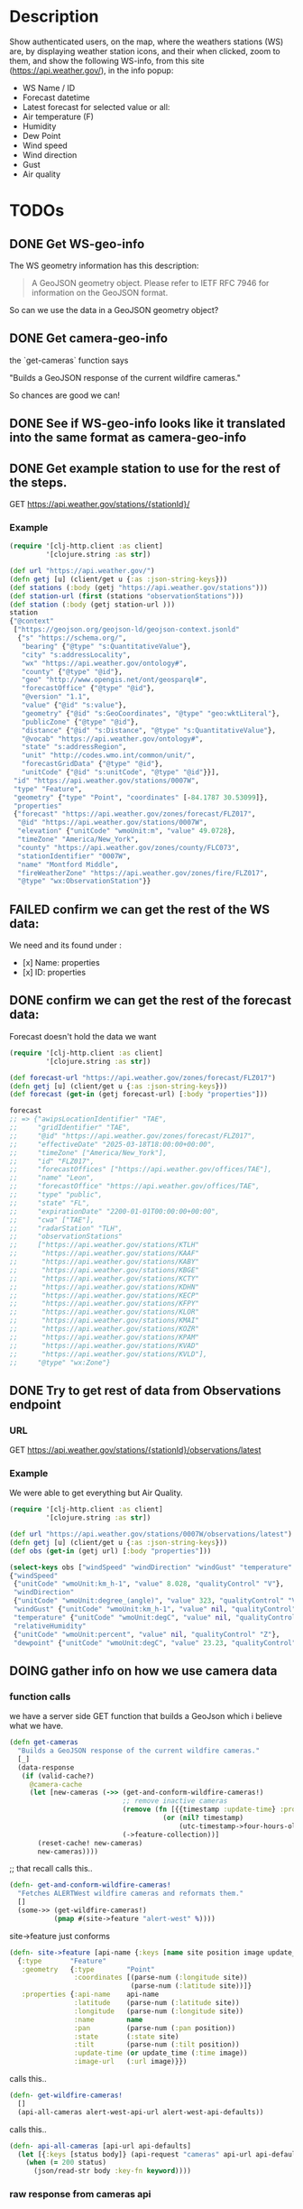 * Description
Show authenticated users, on the map, where the weathers stations (WS) are, by displaying weather station icons, and their when clicked, zoom to them, and show the following WS-info, from this site (https://api.weather.gov/), in the info popup:

- WS Name / ID
- Forecast datetime
- Latest forecast for selected value or all:
- Air temperature (F)
- Humidity
- Dew Point
- Wind speed
- Wind direction
- Gust
- Air quality

* TODOs
** DONE Get WS-geo-info

The WS geometry information has this description:
#+begin_quote
A GeoJSON geometry object. Please refer to IETF RFC 7946 for information on the GeoJSON format.
#+end_quote

So can we use the data in a GeoJSON geometry object?

** DONE Get camera-geo-info

the `get-cameras` function says

"Builds a GeoJSON response of the current wildfire cameras."

So chances are good we can!

** DONE See if WS-geo-info looks like it translated into the same format as camera-geo-info
** DONE Get example station to use for the rest of the steps.

GET https://api.weather.gov/stations/{stationId}/

*** Example

#+begin_src clojure
(require '[clj-http.client :as client]
         '[clojure.string :as str])

(def url "https://api.weather.gov/")
(defn getj [u] (client/get u {:as :json-string-keys}))
(def stations (:body (getj "https://api.weather.gov/stations")))
(def station-url (first (stations "observationStations")))
(def station (:body (getj station-url )))
station
{"@context"
 ["https://geojson.org/geojson-ld/geojson-context.jsonld"
  {"s" "https://schema.org/",
   "bearing" {"@type" "s:QuantitativeValue"},
   "city" "s:addressLocality",
   "wx" "https://api.weather.gov/ontology#",
   "county" {"@type" "@id"},
   "geo" "http://www.opengis.net/ont/geosparql#",
   "forecastOffice" {"@type" "@id"},
   "@version" "1.1",
   "value" {"@id" "s:value"},
   "geometry" {"@id" "s:GeoCoordinates", "@type" "geo:wktLiteral"},
   "publicZone" {"@type" "@id"},
   "distance" {"@id" "s:Distance", "@type" "s:QuantitativeValue"},
   "@vocab" "https://api.weather.gov/ontology#",
   "state" "s:addressRegion",
   "unit" "http://codes.wmo.int/common/unit/",
   "forecastGridData" {"@type" "@id"},
   "unitCode" {"@id" "s:unitCode", "@type" "@id"}}],
 "id" "https://api.weather.gov/stations/0007W",
 "type" "Feature",
 "geometry" {"type" "Point", "coordinates" [-84.1787 30.53099]},
 "properties"
 {"forecast" "https://api.weather.gov/zones/forecast/FLZ017",
  "@id" "https://api.weather.gov/stations/0007W",
  "elevation" {"unitCode" "wmoUnit:m", "value" 49.0728},
  "timeZone" "America/New_York",
  "county" "https://api.weather.gov/zones/county/FLC073",
  "stationIdentifier" "0007W",
  "name" "Montford Middle",
  "fireWeatherZone" "https://api.weather.gov/zones/fire/FLZ017",
  "@type" "wx:ObservationStation"}}
#+end_src

** FAILED confirm we can get the rest of the WS data:

We need and its found under :
- [x] Name: properties
- [x] ID: properties

** DONE confirm we can get the rest of the forecast data:

Forecast doesn't hold the data we want
#+begin_src clojure
(require '[clj-http.client :as client]
         '[clojure.string :as str])

(def forecast-url "https://api.weather.gov/zones/forecast/FLZ017")
(defn getj [u] (client/get u {:as :json-string-keys}))
(def forecast (get-in (getj forecast-url) [:body "properties"]))

forecast
;; => {"awipsLocationIdentifier" "TAE",
;;     "gridIdentifier" "TAE",
;;     "@id" "https://api.weather.gov/zones/forecast/FLZ017",
;;     "effectiveDate" "2025-03-18T18:00:00+00:00",
;;     "timeZone" ["America/New_York"],
;;     "id" "FLZ017",
;;     "forecastOffices" ["https://api.weather.gov/offices/TAE"],
;;     "name" "Leon",
;;     "forecastOffice" "https://api.weather.gov/offices/TAE",
;;     "type" "public",
;;     "state" "FL",
;;     "expirationDate" "2200-01-01T00:00:00+00:00",
;;     "cwa" ["TAE"],
;;     "radarStation" "TLH",
;;     "observationStations"
;;     ["https://api.weather.gov/stations/KTLH"
;;      "https://api.weather.gov/stations/KAAF"
;;      "https://api.weather.gov/stations/KABY"
;;      "https://api.weather.gov/stations/KBGE"
;;      "https://api.weather.gov/stations/KCTY"
;;      "https://api.weather.gov/stations/KDHN"
;;      "https://api.weather.gov/stations/KECP"
;;      "https://api.weather.gov/stations/KFPY"
;;      "https://api.weather.gov/stations/KLOR"
;;      "https://api.weather.gov/stations/KMAI"
;;      "https://api.weather.gov/stations/KOZR"
;;      "https://api.weather.gov/stations/KPAM"
;;      "https://api.weather.gov/stations/KVAD"
;;      "https://api.weather.gov/stations/KVLD"],
;;     "@type" "wx:Zone"}

#+end_src

** DONE Try to get rest of data from Observations endpoint

*** URL

GET https://api.weather.gov/stations/{stationId}/observations/latest

*** Example

We were able to get everything but Air Quality.

#+begin_src clojure
(require '[clj-http.client :as client]
         '[clojure.string :as str])

(def url "https://api.weather.gov/stations/0007W/observations/latest")
(defn getj [u] (client/get u {:as :json-string-keys}))
(def obs (get-in (getj url) [:body "properties"]))

(select-keys obs ["windSpeed" "windDirection" "windGust" "temperature" "relativeHumidity" "dewpoint"])
{"windSpeed"
 {"unitCode" "wmoUnit:km_h-1", "value" 8.028, "qualityControl" "V"},
 "windDirection"
 {"unitCode" "wmoUnit:degree_(angle)", "value" 323, "qualityControl" "V"},
 "windGust" {"unitCode" "wmoUnit:km_h-1", "value" nil, "qualityControl" "Z"},
 "temperature" {"unitCode" "wmoUnit:degC", "value" nil, "qualityControl" "Z"},
 "relativeHumidity"
 {"unitCode" "wmoUnit:percent", "value" nil, "qualityControl" "Z"},
 "dewpoint" {"unitCode" "wmoUnit:degC", "value" 23.23, "qualityControl" "V"}}
#+end_src

** DOING gather info on how we use camera data

*** function calls

we have a server side GET function that builds a GeoJson which i believe what we have.

#+begin_src clojure
(defn get-cameras
  "Builds a GeoJSON response of the current wildfire cameras."
  [_]
  (data-response
   (if (valid-cache?)
     @camera-cache
     (let [new-cameras (->> (get-and-conform-wildfire-cameras!)
                            ;; remove inactive cameras
                            (remove (fn [{{timestamp :update-time} :properties}]
                                      (or (nil? timestamp)
                                          (utc-timestamp->four-hours-old? timestamp))))
                            (->feature-collection))]
       (reset-cache! new-cameras)
       new-cameras))))
#+end_src


;; that recall calls this..

#+begin_src clojure
(defn- get-and-conform-wildfire-cameras!
  "Fetches ALERTWest wildfire cameras and reformats them."
  []
  (some->> (get-wildfire-cameras!)
           (pmap #(site->feature "alert-west" %))))
#+end_src

site->feature just conforms

#+begin_src clojure
(defn- site->feature [api-name {:keys [name site position image update_time]}]
  {:type       "Feature"
   :geometry   {:type        "Point"
                :coordinates [(parse-num (:longitude site))
                              (parse-num (:latitude site))]}
   :properties {:api-name    api-name
                :latitude    (parse-num (:latitude site))
                :longitude   (parse-num (:longitude site))
                :name        name
                :pan         (parse-num (:pan position))
                :state       (:state site)
                :tilt        (parse-num (:tilt position))
                :update-time (or update_time (:time image))
                :image-url   (:url image)}})
#+end_src

calls this..

#+begin_src clojure
(defn- get-wildfire-cameras!
  []
  (api-all-cameras alert-west-api-url alert-west-api-defaults))
#+end_src

calls this..

#+begin_src clojure
(defn- api-all-cameras [api-url api-defaults]
  (let [{:keys [status body]} (api-request "cameras" api-url api-defaults)]
    (when (= 200 status)
      (json/read-str body :key-fn keyword))))
#+end_src


*** raw response from cameras api



*** what we transform it in to
** TODO confirm ws-geo-info to camera-geo-info

** TODO confirm WS-info calls
** TODO Get WS-icon
** TODO Use WS-geo-info the same way camera-geo-info is to create a map.
** TODO Display WS-info when clicked.
** TODO Zoom to WS-icon when clicked
** TODO Cache station results because they take too long.
